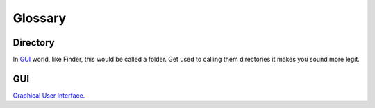 Glossary
=========

.. _directory_ref:

Directory
----------
In `GUI`_ world, like Finder, this would be called a folder. Get used to calling them directories it makes you sound more legit.


GUI
----
`Graphical User Interface. <https://en.wikipedia.org/wiki/Graphical_user_interface>`_

